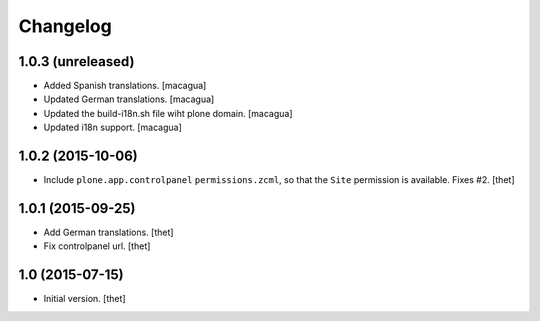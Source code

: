 Changelog
=========

1.0.3 (unreleased)
------------------

- Added Spanish translations.
  [macagua]

- Updated German translations.
  [macagua]

- Updated the build-i18n.sh file wiht plone domain.
  [macagua]

- Updated i18n support.
  [macagua]


1.0.2 (2015-10-06)
------------------

- Include ``plone.app.controlpanel`` ``permissions.zcml``, so that the ``Site``
  permission is available. Fixes #2.
  [thet]


1.0.1 (2015-09-25)
------------------

- Add German translations.
  [thet]

- Fix controlpanel url.
  [thet]


1.0 (2015-07-15)
----------------

- Initial version.
  [thet]
